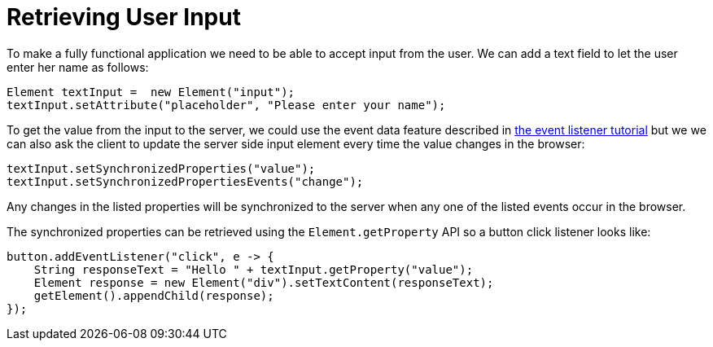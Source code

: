 ifdef::env-github[:outfilesuffix: .asciidoc]
= Retrieving User Input
To make a fully functional application we need to be able to accept input from the user. We can add a text field to let the user enter her name as follows:

[source,java]
----
Element textInput =  new Element("input");
textInput.setAttribute("placeholder", "Please enter your name");
----

To get the value from the input to the server, we could use the event data feature described in <<tutorial-event-listener#,the event listener tutorial>> but we we can also ask the client to update the server side input element every time the value changes in the browser:

[source,java]
----
textInput.setSynchronizedProperties("value");
textInput.setSynchronizedPropertiesEvents("change");
----

Any changes in the listed properties will be synchronized to the server when any one of the listed events occur in the browser.

The synchronized properties can be retrieved using the `Element.getProperty` API so a button click listener looks like:

[source,java]
----
button.addEventListener("click", e -> {
    String responseText = "Hello " + textInput.getProperty("value");
    Element response = new Element("div").setTextContent(responseText);
    getElement().appendChild(response);
});
----
